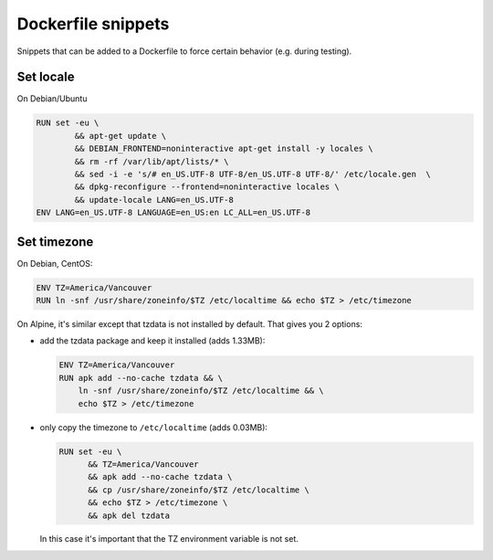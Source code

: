 Dockerfile snippets
===================
Snippets that can be added to a Dockerfile to force certain behavior (e.g.
during testing).

Set locale
----------
On Debian/Ubuntu

.. code:: Dockerfile

   RUN set -eu \
           && apt-get update \
           && DEBIAN_FRONTEND=noninteractive apt-get install -y locales \
           && rm -rf /var/lib/apt/lists/* \
           && sed -i -e 's/# en_US.UTF-8 UTF-8/en_US.UTF-8 UTF-8/' /etc/locale.gen  \
           && dpkg-reconfigure --frontend=noninteractive locales \
           && update-locale LANG=en_US.UTF-8
   ENV LANG=en_US.UTF-8 LANGUAGE=en_US:en LC_ALL=en_US.UTF-8

Set timezone
------------
On Debian, CentOS:

.. code:: Dockerfile

  ENV TZ=America/Vancouver
  RUN ln -snf /usr/share/zoneinfo/$TZ /etc/localtime && echo $TZ > /etc/timezone

On Alpine, it's similar except that tzdata is not installed by default. That
gives you 2 options:

- add the tzdata package and keep it installed (adds 1.33MB):

  .. code:: Dockerfile

    ENV TZ=America/Vancouver
    RUN apk add --no-cache tzdata && \
        ln -snf /usr/share/zoneinfo/$TZ /etc/localtime && \
        echo $TZ > /etc/timezone

- only copy the timezone to ``/etc/localtime`` (adds 0.03MB):

  .. code:: Dockerfile

    RUN set -eu \
          && TZ=America/Vancouver
          && apk add --no-cache tzdata \
          && cp /usr/share/zoneinfo/$TZ /etc/localtime \
          && echo $TZ > /etc/timezone \
          && apk del tzdata

  In this case it's important that the TZ environment variable is not set.

